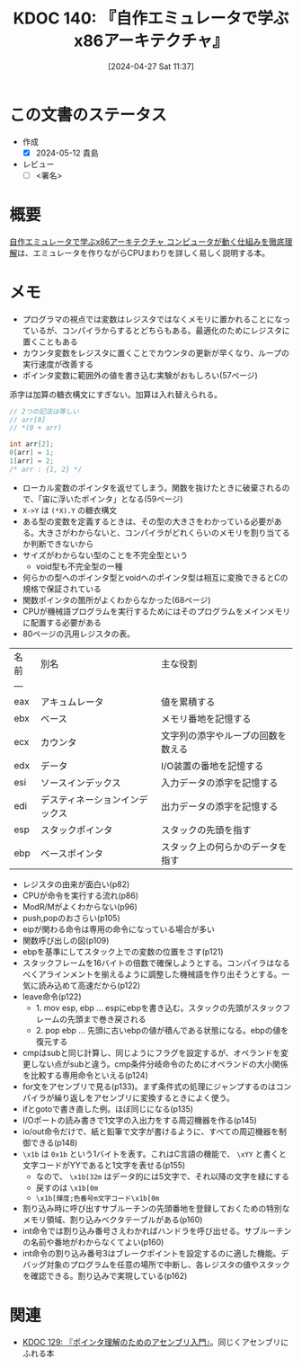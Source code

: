 :properties:
:ID: 20240427T113714
:end:
#+title:      KDOC 140: 『自作エミュレータで学ぶx86アーキテクチャ』
#+date:       [2024-04-27 Sat 11:37]
#+filetags:   :draft:book:
#+identifier: 20240427T113714

# (denote-rename-file-using-front-matter (buffer-file-name) 0)
# (save-excursion (while (re-search-backward ":draft" nil t) (replace-match "")))
# (flush-lines "^\\#\s.+?")

# ====ポリシー。
# 1ファイル1アイデア。
# 1ファイルで内容を完結させる。
# 常にほかのエントリとリンクする。
# 自分の言葉を使う。
# 参考文献を残しておく。
# 自分の考えを加える。
# 構造を気にしない。
# エントリ間の接続を発見したら、接続エントリを追加する。カード間にあるリンクの関係を説明するカード。
# アイデアがまとまったらアウトラインエントリを作成する。リンクをまとめたエントリ。
# エントリを削除しない。古いカードのどこが悪いかを説明する新しいカードへのリンクを追加する。
# 恐れずにカードを追加する。無意味の可能性があっても追加しておくことが重要。

* この文書のステータス
:PROPERTIES:
:Effort:   30:00
:END:
:LOGBOOK:
CLOCK: [2024-05-12 Sun 11:04]--[2024-05-12 Sun 11:29] =>  0:25
CLOCK: [2024-05-12 Sun 09:13]--[2024-05-12 Sun 09:38] =>  0:25
CLOCK: [2024-05-12 Sun 08:48]--[2024-05-12 Sun 09:13] =>  0:25
CLOCK: [2024-05-12 Sun 00:33]--[2024-05-12 Sun 00:58] =>  0:25
CLOCK: [2024-05-11 Sat 19:44]--[2024-05-11 Sat 20:09] =>  0:25
CLOCK: [2024-05-11 Sat 18:57]--[2024-05-11 Sat 19:22] =>  0:25
CLOCK: [2024-05-11 Sat 18:23]--[2024-05-11 Sat 18:48] =>  0:25
CLOCK: [2024-05-11 Sat 17:57]--[2024-05-11 Sat 18:22] =>  0:25
CLOCK: [2024-05-11 Sat 14:57]--[2024-05-11 Sat 15:22] =>  0:25
CLOCK: [2024-05-09 Thu 22:48]--[2024-05-09 Thu 23:13] =>  0:25
CLOCK: [2024-05-09 Thu 19:35]--[2024-05-09 Thu 20:00] =>  0:25
CLOCK: [2024-05-07 Tue 00:36]--[2024-05-07 Tue 01:01] =>  0:25
CLOCK: [2024-05-04 Sat 16:01]--[2024-05-04 Sat 16:26] =>  0:25
CLOCK: [2024-05-04 Sat 15:35]--[2024-05-04 Sat 16:00] =>  0:25
CLOCK: [2024-04-29 Mon 17:36]--[2024-04-29 Mon 18:01] =>  0:25
CLOCK: [2024-04-29 Mon 12:53]--[2024-04-29 Mon 13:18] =>  0:25
CLOCK: [2024-04-27 Sat 18:46]--[2024-04-27 Sat 19:11] =>  0:25
CLOCK: [2024-04-27 Sat 18:20]--[2024-04-27 Sat 18:45] =>  0:25
CLOCK: [2024-04-27 Sat 16:24]--[2024-04-27 Sat 16:49] =>  0:25
CLOCK: [2024-04-27 Sat 12:59]--[2024-04-27 Sat 13:24] =>  0:25
CLOCK: [2024-04-27 Sat 11:55]--[2024-04-27 Sat 12:20] =>  0:25
CLOCK: [2024-04-27 Sat 11:28]--[2024-04-27 Sat 11:53] =>  0:25
CLOCK: [2024-03-26 Tue 00:38]--[2024-03-26 Tue 01:03] =>  0:25
CLOCK: [2024-03-25 Mon 00:47]--[2024-03-25 Mon 01:12] =>  0:25
:END:

- 作成
  - [X] 2024-05-12 貴島
- レビュー
  - [ ] <署名>
# (progn (kill-line -1) (insert (format "  - [X] %s 貴島" (format-time-string "%Y-%m-%d"))))

# 関連をつけた。
# タイトルがフォーマット通りにつけられている。
# 内容をブラウザに表示して読んだ(作成とレビューのチェックは同時にしない)。
# 文脈なく読めるのを確認した。
# おばあちゃんに説明できる。
# いらない見出しを削除した。
# タグを適切にした。
# すべてのコメントを削除した。
* 概要
[[https://tatsu-zine.com/books/my-emulator-x86-architecture][自作エミュレータで学ぶx86アーキテクチャ コンピュータが動く仕組みを徹底理解]]は、エミュレータを作りながらCPUまわりを詳しく易しく説明する本。

* メモ

- プログラマの視点では変数はレジスタではなくメモリに置かれることになっているが、コンパイラからするとどちらもある。最適化のためにレジスタに置くこともある
- カウンタ変数をレジスタに置くことでカウンタの更新が早くなり、ループの実行速度が改善する
- ポインタ変数に範囲外の値を書き込む実験がおもしろい(57ページ)

添字は加算の糖衣構文にすぎない。加算は入れ替えられる。

#+caption:
#+begin_src C
  // 2つの記法は等しい
  // arr[0]
  // *(0 + arr)
#+end_src

#+begin_src C
  int arr[2];
  0[arr] = 1;
  1[arr] = 2;
  /* arr : {1, 2} */
#+end_src

- ローカル変数のポインタを返せてしまう。関数を抜けたときに破棄されるので、「宙に浮いたポインタ」となる(59ページ)
- ~X->Y~ は ~(*X).Y~ の糖衣構文
- ある型の変数を定義するときは、その型の大きさをわかっている必要がある。大きさがわからないと、コンパイラがどれくらいのメモリを割り当てるか判断できないから
- サイズがわからない型のことを不完全型という
  - void型も不完全型の一種
- 何らかの型へのポインタ型とvoidへのポインタ型は相互に変換できるとCの規格で保証されている
- 関数ポインタの箇所がよくわからなかった(68ページ)
- CPUが機械語プログラムを実行するためにはそのプログラムをメインメモリに配置する必要がある
- 80ページの汎用レジスタの表。

| 名前 | 別名                       | 主な役割                       |
| --- |                           |                              |
| eax | アキュムレータ               | 値を累積する                   |
| ebx | ベース                     | メモリ番地を記憶する             |
| ecx | カウンタ                    | 文字列の添字やループの回数を数える |
| edx | データ                     | I/O装置の番地を記憶する          |
| esi | ソースインデックス           | 入力データの添字を記憶する        |
| edi | デスティネーションインデックス | 出力データの添字を記憶する        |
| esp | スタックポインタ             | スタックの先頭を指す             |
| ebp | ベースポインタ               | スタック上の何らかのデータを指す                               |

- レジスタの由来が面白い(p82)
- CPUが命令を実行する流れ(p86)
- ModR/Mがよくわからない(p96)
- push,popのおさらい(p105)
- eipが関わる命令は専用の命令になっている場合が多い
- 関数呼び出しの図(p109)
- ebpを基準にしてスタック上での変数の位置をさす(p121)
- スタックフレームを16バイトの倍数で確保しようとする。コンパイラはなるべくアラインメントを揃えるように調整した機械語を作り出そうとする。一気に読み込めて高速だから(p122)
- leave命令(p122)
  - 1. mov esp, ebp ... espにebpを書き込む。スタックの先頭がスタックフレームの先頭まで巻き戻される
  - 2. pop ebp      ... 先頭に古いebpの値が積んである状態になる。ebpの値を復元する
- cmpはsubと同じ計算し、同じようにフラグを設定するが、オペランドを変更しない点がsubと違う。cmp条件分岐命令のためにオペランドの大小関係を比較する専用命令といえる(p124)
- for文をアセンブリで見る(p133)。まず条件式の処理にジャンプするのはコンパイラが繰り返しをアセンブリに変換するときによく使う。
- ifとgotoで書き直した例。ほぼ同じになる(p135)
- I/Oポートの読み書きで1文字の入出力をする周辺機器を作る(p145)
- io/out命令だけで、紙と鉛筆で文字が書けるように、すべての周辺機器を制御できる(p148)
- ~\x1b~ は ~0x1b~ という1バイトを表す。これはC言語の機能で、 ~\xYY~ と書くと文字コードがYYであると1文字を表せる(p155)
  - なので、 ~\x1b[32m~ はデータ的には5文字で、それ以降の文字を緑にする
  - 戻すのは ~\x1b[0m~
  - ~\x1b[輝度;色番号m文字コード\x1b[0m~
- 割り込み時に呼び出すサブルーチンの先頭番地を登録しておくための特別なメモリ領域、割り込みベクタテーブルがある(p160)
- int命令では割り込み番号さえわかればハンドラを呼び出せる。サブルーチンの名前や番地がわからなくてよい(p160)
- int命令の割り込み番号3はブレークポイントを設定するのに適した機能。デバッグ対象のプログラムを任意の場所で中断し、各レジスタの値やスタックを確認できる。割り込みで実現している(p162)

* 関連
- [[id:20240324T214548][KDOC 129: 『ポインタ理解のためのアセンブリ入門』]]。同じくアセンブリにふれる本
